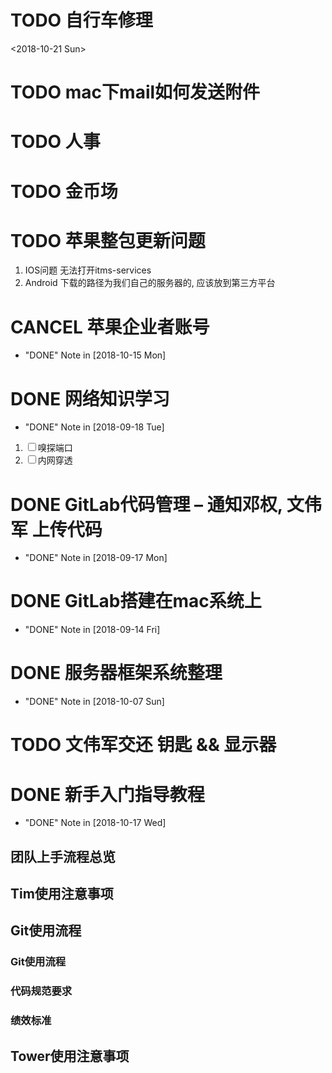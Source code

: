 #+STARTUP: overview
* TODO 自行车修理
  <2018-10-21 Sun>
* TODO mac下mail如何发送附件
* TODO 人事
* TODO 金币场
* TODO 苹果整包更新问题
  1. IOS问题  
     无法打开itms-services
  2. Android  
     下载的路径为我们自己的服务器的, 应该放到第三方平台
* CANCEL 苹果企业者账号
  CLOSED: [2018-10-15 Mon 13:31] SCHEDULED: <2018-09-19 Wed>
  - "DONE" Note in [2018-10-15 Mon]
  
* DONE 网络知识学习
  CLOSED: [2018-09-18 Tue 18:03] SCHEDULED: <2018-09-18 Tue>
  - "DONE" Note in [2018-09-18 Tue]
  1. [ ] 嗅探端口
  2. [ ] 内网穿透

* DONE GitLab代码管理 -- 通知邓权, 文伟军 上传代码
  CLOSED: [2018-09-17 Mon 12:10] SCHEDULED: <2018-09-17 Mon>
  - "DONE" Note in [2018-09-17 Mon]
  
* DONE GitLab搭建在mac系统上
  CLOSED: [2018-09-14 Fri 17:24] SCHEDULED: <2018-09-14 Fri>
  - "DONE" Note in [2018-09-14 Fri]
  
* DONE 服务器框架系统整理
  CLOSED: [2018-10-07 Sun 20:49] SCHEDULED: <2018-09-10 Mon>
  - "DONE" Note in [2018-10-07 Sun]
  
* TODO 文伟军交还 钥匙 && 显示器
  SCHEDULED: <2018-09-25 Tue>
  


* DONE 新手入门指导教程
  CLOSED: [2018-10-17 Wed 18:13] SCHEDULED: <2018-10-08 Mon>
  - "DONE" Note in [2018-10-17 Wed]

** 团队上手流程总览
** Tim使用注意事项
** Git使用流程
*** Git使用流程
*** 代码规范要求
*** 绩效标准
** Tower使用注意事项

